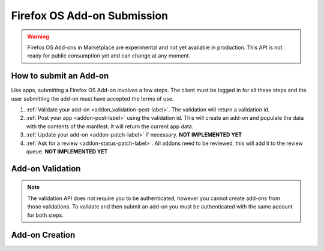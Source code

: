 .. _addon_submission:

============================
Firefox OS Add-on Submission
============================

.. warning::

    Firefox OS Add-ons in Marketplace are experimental and not yet available in
    production. This API is not ready for public consumption yet and can change
    at any moment.

How to submit an Add-on
=======================

Like apps, submitting a Firefox OS Add-on involves a few steps. The client must
be logged in for all these steps and the user submitting the add-on must have
accepted the terms of use.

1. :ref:`Validate your add-on <addon_validation-post-label>`. The validation
   will return a validation id.
2. :ref:`Post your app <addon-post-label>` using the validation id.
   This will create an add-on and populate the data with the
   contents of the manifest. It will return the current app data.
3. :ref:`Update your add-on <addon-patch-label>` if necessary. **NOT IMPLEMENTED YET**
4. :ref:`Ask for a review <addon-status-patch-label>`. All addons need to be
   reviewed, this will add it to the review queue. **NOT IMPLEMENTED YET**

.. _addon_validation:

Add-on Validation
=================

.. note:: The validation API does not require you to be authenticated, however
    you cannot create add-ons from those validations. To validate and then
    submit an add-on you must be authenticated with the same account for both
    steps.

.. _addon_validation-post-label:

.. http:post:: /api/v2/extensions/validation/

    **Request**

    The zip file containting your add-on should be sent as the POST data
    directly. The ``Content-Type`` header *must* to be set to
    ``application/zip`` and the ``Content-Disposition`` header *must* be set to
    ``form-data; name="binary_data"; filename="extension.zip"``

    **Response**

    Returns a :ref:`validation <addon_validation-response-label>` result.

    :status 201: successfully created, processed.
    :status 202: successfully created, still processing.

.. _addon_validation-response-label:

.. http:get:: /api/v2/extensions/validation/(string:id)/

    **Response**

    Returns a particular validation. You should poll this API until it returns
    a result with the ``processed`` property set to ``true`` before moving on
    with the submission process.

    :param id: the id of the validation.
    :type id: string
    :param processed: if the validation has been processed.
    :type processed: boolean
    :param valid: if the validation passed.
    :type valid: boolean
    :param validation: the resulting validation messages if it failed.
    :type validation: string
    :status 200: successfully completed.


.. _addon_creation:

Add-on Creation
===============

.. _addon-post-label:

.. http:post:: /api/v2/extensions/extension/

    .. note:: Requires authentication and a successful validation result.

    **Request**

    :param upload: the id of the :ref:`validation result <addon_validation>`
        for your add-on.
    :type upload: string

    **Response**

    An :ref:`add-on <addon-response-label>`.

    :status: 201 successfully created.
